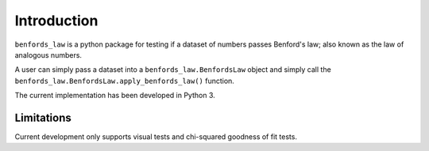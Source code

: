 Introduction
============

``benfords_law`` is a python package for testing if a dataset of numbers passes Benford's law; also known as the law of analogous numbers.

A user can simply pass a dataset into a ``benfords_law.BenfordsLaw`` object and simply call the ``benfords_law.BenfordsLaw.apply_benfords_law()`` function.

The current implementation has been developed in Python 3.

Limitations
***********

Current development only supports visual tests and chi-squared goodness of fit tests.